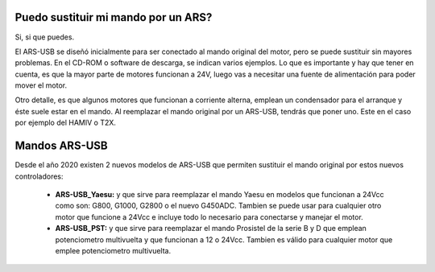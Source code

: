 Puedo sustituir mi mando por un ARS?
=========

Si, si que puedes.

El ARS-USB se diseñó inicialmente para ser conectado al mando original del motor, pero se puede sustituir sin mayores problemas. En el CD-ROM o software de descarga, se indican varios ejemplos. Lo que es importante y hay que tener en cuenta, es que la mayor parte de motores funcionan a 24V, luego vas a necesitar una fuente de alimentación para poder mover el motor. 

Otro detalle, es que algunos motores que funcionan a corriente alterna, emplean un condensador para el arranque y éste suele estar en el mando. Al reemplazar el mando original por un ARS-USB, tendrás que poner uno. Este en el caso por ejemplo del HAMIV o T2X.

Mandos ARS-USB
===============

Desde el año 2020 existen 2 nuevos modelos de ARS-USB que permiten sustituir el mando original por estos nuevos controladores:

 - **ARS-USB_Yaesu:** y que sirve para reemplazar el mando Yaesu en modelos que funcionan a 24Vcc como son: G800, G1000, G2800 o el nuevo G450ADC. Tambien se puede usar para cualquier otro motor que funcione a 24Vcc e incluye todo lo necesario para conectarse y manejar el motor.
 - **ARS-USB_PST:** y que sirve para reemplazar el mando Prosistel de la serie B y D que emplean potenciometro multivuelta y que funcionan a 12 o 24Vcc. Tambien es válido para cualquier motor que emplee potenciometro multivuelta.


